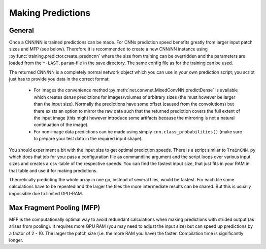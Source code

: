 ******************
Making Predictions
******************

General
=======

Once a CNN/NN is trained predictions can be made. For CNNs prediction speed benefits greatly from larger input patch sizes and MFP (see below). Therefore it is recommended to create a new CNN/NN instance using :py:func:`training.predictor.create_predncnn` where the size from training can be overridden and the parameters are loaded from the ``*-LAST.param``-file in the save directory. The same config file as for the training can be used.

The returned CNN/NN is a completely normal network object which you can use in your own prediction script; you script just has to provide you data in the correct format:

  * For images the convenience method :py:meth:`net.convnet.MixedConvNN.predictDense` is available which creates *dense* predictions for images/volumes of arbitrary sizes (the must however be larger than the input size). Normally the predictions have some offset (caused from the convolutions) but there exists an option to mirror the raw data such that the returned prediction covers the full extent of the input image (this might however introduce some artifacts because the mirroring is not a natural continuation of the image).
  * For non-image data predictions can be made using simply ``cnn.class_probabilities()`` (make sure to prepare your test data in the required input shape).

You should experiment a bit with the input size to get optimal prediction speeds. There is a script similar to ``TrainCNN.py`` which does that job for you: pass a configuration file as commandline argument and the script loops over various input sizes and creates a ``csv``-table of the respective speeds. You can find the fastest input size, that just fits in your RAM in that table and use it for making predictions.

Theoretically predicting the whole array in one go, instead of several tiles, would be fastest. For each tile some calculations have to be repeated and the larger the tiles the more intermediate results can be shared. But this is usually impossible due to limited GPU-RAM.



.. _mfp:

Max Fragment Pooling (MFP)
==========================

MFP is the computationally optimal way to avoid redundant calculations when making predictions with strided output (as arises from pooling).
It requires more GPU RAM (you may need to adjust the input size) but can speed up predictions by a factor of 2 - 10. The larger the patch size (i.e. the more RAM you have) the faster.
Compilation time is significantly longer.

.. TODO Explain why it's fast and how it works ###TODO
